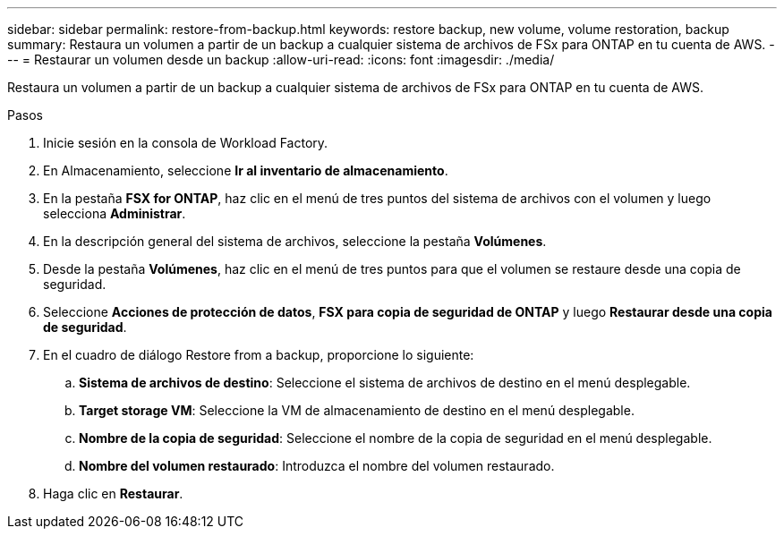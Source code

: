 ---
sidebar: sidebar 
permalink: restore-from-backup.html 
keywords: restore backup, new volume, volume restoration, backup 
summary: Restaura un volumen a partir de un backup a cualquier sistema de archivos de FSx para ONTAP en tu cuenta de AWS. 
---
= Restaurar un volumen desde un backup
:allow-uri-read: 
:icons: font
:imagesdir: ./media/


[role="lead"]
Restaura un volumen a partir de un backup a cualquier sistema de archivos de FSx para ONTAP en tu cuenta de AWS.

.Pasos
. Inicie sesión en la consola de Workload Factory.
. En Almacenamiento, seleccione *Ir al inventario de almacenamiento*.
. En la pestaña *FSX for ONTAP*, haz clic en el menú de tres puntos del sistema de archivos con el volumen y luego selecciona *Administrar*.
. En la descripción general del sistema de archivos, seleccione la pestaña *Volúmenes*.
. Desde la pestaña *Volúmenes*, haz clic en el menú de tres puntos para que el volumen se restaure desde una copia de seguridad.
. Seleccione *Acciones de protección de datos*, *FSX para copia de seguridad de ONTAP* y luego *Restaurar desde una copia de seguridad*.
. En el cuadro de diálogo Restore from a backup, proporcione lo siguiente:
+
.. *Sistema de archivos de destino*: Seleccione el sistema de archivos de destino en el menú desplegable.
.. *Target storage VM*: Seleccione la VM de almacenamiento de destino en el menú desplegable.
.. *Nombre de la copia de seguridad*: Seleccione el nombre de la copia de seguridad en el menú desplegable.
.. *Nombre del volumen restaurado*: Introduzca el nombre del volumen restaurado.


. Haga clic en *Restaurar*.

